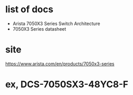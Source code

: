 * list of docs

- Arista 7050X3 Series Switch Architecture
- 7050X3 Series datasheet

* site

https://www.arista.com/en/products/7050x3-series

* ex, DCS-7050SX3-48YC8-F
